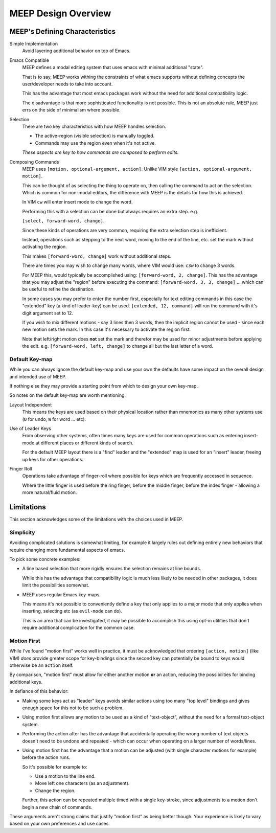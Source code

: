 
####################
MEEP Design Overview
####################


MEEP's Defining Characteristics
===============================

Simple Implementation
   Avoid layering additional behavior on top of Emacs.

Emacs Compatible
   MEEP defines a modal editing system that uses emacs with minimal additional "state".

   That is to say, MEEP works withing the constraints of what emacs supports
   without defining concepts the user/developer needs to take into account.

   This has the advantage that most emacs packages work without the need for additional
   compatibility logic.

   The disadvantage is that more sophisticated functionality is not possible.
   This is not an absolute rule, MEEP just errs on the side of minimalism where possible.

Selection
   There are two key characteristics with how MEEP handles selection.

   - The active-region (visible selection) is manually toggled.
   - Commands may use the region even when it's not active.

   *These aspects are key to how commands are composed to perform edits.*

Composing Commands
   MEEP uses ``[motion, optional-argument, action]``.
   Unlike VIM style ``[action, optional-argument, motion]``.

   This can be thought of as selecting the thing to operate on,
   then calling the command to act on the selection.
   Which is common for non-modal editors, the difference with MEEP is the details for how this is achieved.

   In VIM ``cw`` will enter insert mode to change the word.

   Performing this with a selection can be done but always requires an extra step. e.g.

   ``[select, forward-word, change]``.

   Since these kinds of operations are very common, requiring the extra selection step is inefficient.

   Instead, operations such as stepping to the next word, moving to the end of the line, etc.
   set the mark without activating the region.

   This makes ``[forward-word, change]`` work without additional steps.

   There are times you may wish to change many words, where VIM would use:
   ``c3w`` to change 3 words.

   For MEEP this, would typically be accomplished using: ``[forward-word, 2, change]``.
   This has the advantage that you may adjust the "region" before executing the command:
   ``[forward-word, 3, 3, change]`` ... which can be useful to refine the destination.

   In some cases you may prefer to enter the number first, especially for text editing commands
   in this case the "extended" key (a kind of leader-key) can be used.
   ``[extended, 12, command]`` will run the command with it's digit argument set to 12.

   If you wish to mix different motions - say 3 lines then 3 words,
   then the implicit region cannot be used - since each new motion sets the mark.
   In this case it's necessary to activate the region first.

   Note that left/right motion does **not** set the mark and therefor may be used for minor adjustments
   before applying the edit. e.g. ``[forward-word, left, change]`` to change all but the last letter of a word.


Default Key-map
---------------

While you can always ignore the default key-map and use your own
the defaults have some impact on the overall design and intended use of MEEP.

If nothing else they may provide a starting point from which to design your own key-map.

So notes on the default key-map are worth mentioning.

Layout Independent
   This means the keys are used based on their physical location
   rather than mnemonics as many other systems use (``U`` for undo, ``W`` for word ... etc).

Use of Leader Keys
   From observing other systems,
   often times many keys are used for common operations such as entering insert-mode at different places
   or different kinds of search.

   For the default MEEP layout there is a "find" leader and the "extended" map is used for an "insert" leader,
   freeing up keys for other operations.

Finger Roll
   Operations take advantage of finger-roll where possible for keys which are frequently accessed in sequence.

   Where the little finger is used before the ring finger, before the middle finger, before the index finger -
   allowing a more natural/fluid motion.


Limitations
===========

This section acknowledges some of the limitations with the choices used in MEEP.

Simplicity
----------

Avoiding complicated solutions is somewhat limiting,
for example it largely rules out defining entirely new behaviors
that require changing more fundamental aspects of emacs.

To pick some concrete examples:

- A line based selection that more rigidly ensures the selection remains at line bounds.

  While this has the advantage that compatibility logic is much less likely to be needed in other packages,
  it does limit the possibilities somewhat.

- MEEP uses regular Emacs key-maps.

  This means it's not possible to conveniently define a key that only applies to a major mode
  that only applies when inserting, selecting etc (as ``evil-mode`` can do).

  This is an area that can be investigated, it may be possible to accomplish this using opt-in utilities
  that don't require additional complication for the common case.


Motion First
------------

While I've found "motion first" works well in practice,
it must be acknowledged that ordering ``[action, motion]`` (like VIM) *does* provide greater scope
for key-bindings since the second key can potentially be bound to keys would otherwise be an ``action`` itself.

By comparison, "motion first" must allow for either another motion **or** an action,
reducing the possibilities for binding additional keys.

In defiance of this behavior:

- Making some keys act as "leader" keys avoids similar actions using too many "top level"
  bindings and gives enough space for this not to be such a problem.

- Using motion first allows any motion to be used as a kind of "text-object",
  without the need for a formal text-object system.

- Performing the action after has the advantage that accidentally operating the wrong number of text objects
  doesn't need to be undone and repeated - which can occur when operating on a larger number of words/lines.

- Using motion first has the advantage that a motion can be adjusted
  (with single character motions for example) before the action runs.

  So it's possible for example to:

  - Use a motion to the line end.
  - Move left one characters (as an adjustment).
  - Change the region.

  Further, this action can be repeated multiple timed with a single key-stroke,
  since adjustments to a motion don't begin a new chain of commands.

These arguments aren't strong claims that justify "motion first" as being better though.
Your experience is likely to vary based on your own preferences and use cases.
